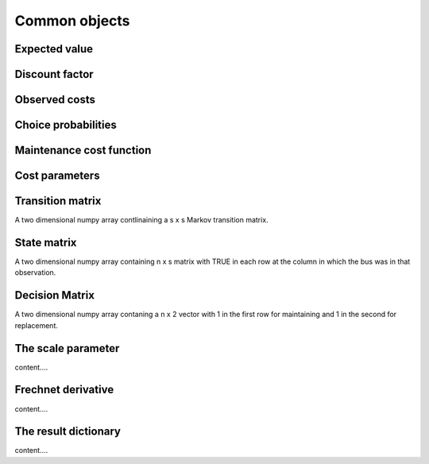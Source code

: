 

Common objects
==============

.. _ev:

Expected value
--------------


.. _disc_fac:

Discount factor
---------------

.. _costs:

Observed costs
--------------

.. _pchoice:

Choice probabilities
--------------------


.. _maint_func:

Maintenance cost function
-------------------------


.. _params:

Cost parameters
---------------


.. _trans_mat:

Transition matrix
-----------------
A two dimensional numpy array contlinaining a s x s Markov transition matrix.



.. _state_mat:

State matrix
------------
A two dimensional numpy array containing n x s matrix with TRUE in each row at the column
in which the bus was in that observation.


.. _decision_mat:

Decision Matrix
---------------
A two dimensional numpy array contaning  a n x 2 vector with 1 in the first row for
maintaining and 1 in the second for replacement.


.. _scale:

The scale parameter
-------------------
content....


.. _t_prime:

Frechnet derivative
-------------------
content....



.. _result_dict:

The result dictionary
---------------------
content....
